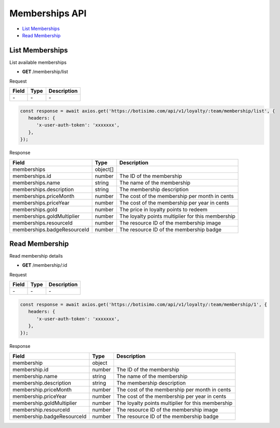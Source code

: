 Memberships API
===============

- `List Memberships`_
- `Read Membership`_

List Memberships
----------------

List available memberships

- **GET** /membership/list

Request

=========== ======== ==========================================
Field       Type     Description
=========== ======== ==========================================
\-          \-       \-
=========== ======== ==========================================

.. code-block:: js

   const response = await axios.get('https://botisimo.com/api/v1/loyalty/:team/membership/list', {
      headers: {
         'x-user-auth-token': 'xxxxxxx',
      },
   });

Response

=========================== ======== =================================================
Field                       Type     Description
=========================== ======== =================================================
memberships                 object[]
memberships.id              number   The ID of the membership
memberships.name            string   The name of the membership
memberships.description     string   The membership description
memberships.priceMonth      number   The cost of the membership per month in cents
memberships.priceYear       number   The cost of the membership per year in cents
memberships.gold            number   The price in loyalty points to redeem
memberships.goldMultiplier  number   The loyalty points multiplier for this membership
memberships.resourceId      number   The resource ID of the membership image
memberships.badgeResourceId number   The resource ID of the membership badge
=========================== ======== =================================================

Read Membership
---------------

Read membership details

- **GET** /membership/:id

Request

=========== ======== ==========================================
Field       Type     Description
=========== ======== ==========================================
\-          \-       \-
=========== ======== ==========================================

.. code-block:: js

   const response = await axios.get('https://botisimo.com/api/v1/loyalty/:team/membership/1', {
      headers: {
         'x-user-auth-token': 'xxxxxxx',
      },
   });

Response

========================== ====== =================================================
Field                      Type   Description
========================== ====== =================================================
membership                 object
membership.id              number The ID of the membership
membership.name            string The name of the membership
membership.description     string The membership description
membership.priceMonth      number The cost of the membership per month in cents
membership.priceYear       number The cost of the membership per year in cents
membership.goldMultiplier  number The loyalty points multiplier for this membership
membership.resourceId      number The resource ID of the membership image
membership.badgeResourceId number The resource ID of the membership badge
========================== ====== =================================================
